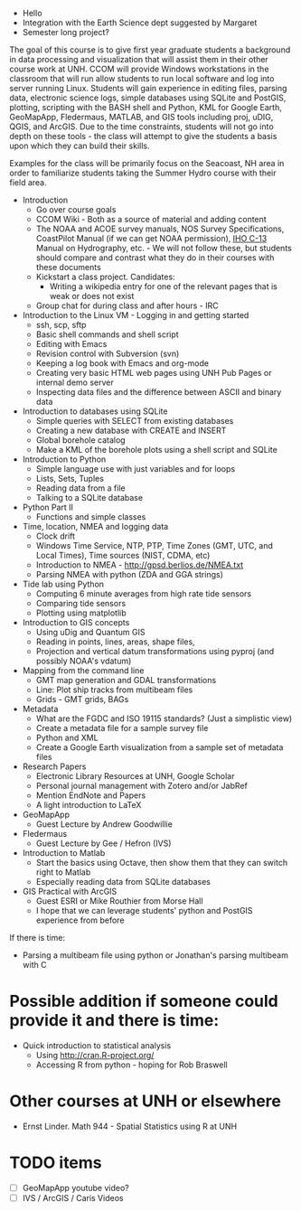 

- Hello
- Integration with the Earth Science dept suggested by Margaret
- Semester long project?

The goal of this course is to give first year graduate students a
background in data processing and visualization that will assist them
in their other course work at UNH.  CCOM will provide Windows
workstations in the classroom that will run allow students to run
local software and log into server running Linux.  Students will gain
experience in editing files, parsing data, electronic science logs,
simple databases using SQLite and PostGIS, plotting, scripting with
the BASH shell and Python, KML for Google Earth, GeoMapApp,
Fledermaus, MATLAB, and GIS tools including proj, uDIG, QGIS, and
ArcGIS.  Due to the time constraints, students will not go into depth
on these tools - the class will attempt to give the students a basis
upon which they can build their skills.

Examples for the class will be primarily focus on the Seacoast, NH
area in order to familiarize students taking the Summer Hydro course
with their field area.

- Introduction
  - Go over course goals
  - CCOM Wiki - Both as a source of material and adding content
  - The NOAA and ACOE survey manuals, NOS Survey Specifications,
    CoastPilot Manual (if we can get NOAA permission),  [[http://www.iho-ohi.net/iho_pubs/CB/C13_Index.htm][IHO C-13]]
    Manual on Hydrography, etc. - We
    will not follow these, but students should compare and contrast
    what they do in their courses with these documents
  - Kickstart a class project.  Candidates:
    - Writing a wikipedia entry for one of the relevant
      pages that is weak or does not exist
  - Group chat for during class and after hours - IRC
- Introduction to the Linux VM - Logging in and getting started
  - ssh, scp, sftp
  - Basic shell commands and shell script
  - Editing with Emacs
  - Revision control with Subversion (svn)
  - Keeping a log book with Emacs and org-mode
  - Creating very basic HTML web pages using UNH Pub Pages or internal
    demo server
  - Inspecting data files and the difference between ASCII and binary data
- Introduction to databases using SQLite
  - Simple queries with SELECT from existing databases
  - Creating a new database with CREATE and INSERT
  - Global borehole catalog
  - Make a KML of the borehole plots using a shell script and SQLite
- Introduction to Python
  - Simple language use with just variables and for loops
  - Lists, Sets, Tuples
  - Reading data from a file
  - Talking to a SQLite database
- Python Part II
  - Functions and simple classes
- Time, location, NMEA and logging data
  - Clock drift
  - Windows Time Service, NTP, PTP, Time Zones (GMT, UTC, and Local
    Times), Time sources (NIST, CDMA, etc)
  - Introduction to NMEA - http://gpsd.berlios.de/NMEA.txt
  - Parsing NMEA with python (ZDA and GGA strings)
- Tide lab using Python
  - Computing 6 minute averages from high rate tide sensors
  - Comparing tide sensors
  - Plotting using matplotlib
- Introduction to GIS concepts
  - Using uDig and Quantum GIS
  - Reading in points, lines, areas, shape files, 
  - Projection and vertical datum transformations using pyproj (and
    possibly NOAA's vdatum)
- Mapping from the command line
  - GMT map generation and GDAL transformations
  - Line: Plot ship tracks from multibeam files
  - Grids - GMT grids, BAGs
- Metadata
  - What are the FGDC and ISO 19115 standards? (Just a simplistic view)
  - Create a metadata file for a sample survey file
  - Python and XML
  - Create a Google Earth visualization from a sample set of metadata files
- Research Papers
  - Electronic Library Resources at UNH, Google Scholar
  - Personal journal management with Zotero and/or JabRef
  - Mention EndNote and Papers
  - A light introduction to LaTeX
- GeoMapApp
  - Guest Lecture by Andrew Goodwillie
- Fledermaus
  - Guest Lecture by Gee / Hefron (IVS)
- Introduction to Matlab
  - Start the basics using Octave, then show them that they can switch
    right to Matlab
  - Especially reading data from SQLite databases
- GIS Practical with ArcGIS
  - Guest ESRI or Mike Routhier from Morse Hall
  - I hope that we can leverage students' python and PostGIS experience
    from before

If there is time:

- Parsing a multibeam file using python or Jonathan's parsing
  multibeam with C

* Possible addition if someone could provide it and there is time:

- Quick introduction to statistical analysis
  - Using http://cran.R-project.org/
  - Accessing R from python - hoping for Rob Braswell

* Other courses at UNH or elsewhere

- Ernst Linder.  Math 944 - Spatial Statistics using R at UNH

* TODO items
  - [ ] GeoMapApp youtube video?
  - [ ] IVS / ArcGIS / Caris Videos
